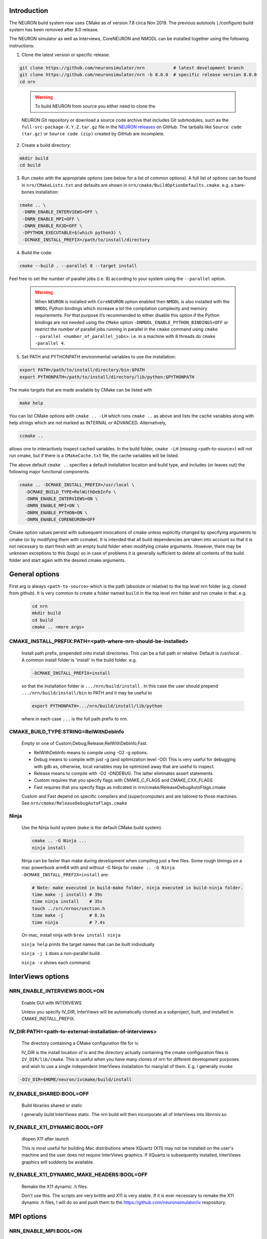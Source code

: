 Introduction
============
The NEURON build system now uses CMake as of version 7.8 circa Nov 2019.
The previous autotools (./configure) build system has been removed after
8.0 release.

The NEURON simulator as well as Interviews, CoreNEURON and NMODL can be installed
together using the following instructions:

1. Clone the latest version or specific release:

.. code-block:: shell

   git clone https://github.com/neuronsimulator/nrn           # latest development branch
   git clone https://github.com/neuronsimulator/nrn -b 8.0.0  # specific release version 8.0.0
   cd nrn

..

   .. warning:: To build NEURON from source you either need to clone the
   NEURON Git repository or download a source code archive that includes
   Git submodules, such as the ``full-src-package-X.Y.Z.tar.gz`` file in
   the `NEURON
   releases <https://github.com/neuronsimulator/nrn/releases>`__ on
   GitHub. The tarballs like ``Source code (tar.gz)`` or
   ``Source code (zip)`` created by GitHub are incomplete.

2. Create a build directory:

.. code-block:: shell

   mkdir build
   cd build

3. Run ``cmake`` with the appropriate options (see below for a list of
   common options). A full list of options can be found in
   ``nrn/CMakeLists.txt`` and defaults are shown in
   ``nrn/cmake/BuildOptionDefaults.cmake``. e.g. a bare-bones
   installation:

.. code-block:: shell

   cmake .. \
    -DNRN_ENABLE_INTERVIEWS=OFF \
    -DNRN_ENABLE_MPI=OFF \
    -DNRN_ENABLE_RX3D=OFF \
    -DPYTHON_EXECUTABLE=$(which python3) \
    -DCMAKE_INSTALL_PREFIX=/path/to/install/directory

4. Build the code:

.. code-block:: shell

   cmake --build . --parallel 8 --target install

Feel free to set the number of parallel jobs (i.e. 8) according to your
system using the ``--parallel`` option.

   .. warning:: When ``NEURON`` is installed with ``CoreNEURON`` option enabled then ``NMODL`` is also installed with the ``NMODL`` Python bindings which increase a lot the compilation complexity and memory requirements. For that purpose it’s recommended to either disable this option if the Python bindings are not needed using the ``CMake`` option ``-DNMODL_ENABLE_PYTHON_BINDINGS=OFF`` or restrict the number of parallel jobs running in parallel in the ``cmake`` command using ``cmake --parallel <number_of_parallel_jobs>``. i.e. in a machine with 8 threads do ``cmake -parallel 4``.

5. Set PATH and PYTHONPATH environmental variables to use the
   installation:

.. code-block:: shell

   export PATH=/path/to/install/directory/bin:$PATH
   export PYTHONPATH=/path/to/install/directory/lib/python:$PYTHONPATH

The make targets that are made available by CMake can be listed with

.. code-block:: shell

  make help

You can list CMake options with
``cmake .. -LH``
which runs ``cmake ..`` as above and lists the cache variables along with help
strings which are not marked as INTERNAL or ADVANCED. Alternatively,

.. code-block:: shell

  ccmake ..

allows one to interactively inspect cached variables.
In the build folder, ``cmake -LH`` (missing <path-to-source>) will not
run cmake, but if there is a ``CMakeCache.txt`` file, the cache variables
will be listed.

The above default ``cmake ..`` specifies a default installation location
and build type, and includes (or leaves out) the following major
functional components.

.. code-block:: shell

  cmake .. -DCMAKE_INSTALL_PREFIX=/usr/local \
    -DCMAKE_BUILD_TYPE=RelWithDebInfo \
    -DNRN_ENABLE_INTERVIEWS=ON \
    -DNRN_ENABLE_MPI=ON \
    -DNRN_ENABLE_PYTHON=ON \
    -DNRN_ENABLE_CORENEURON=OFF

Cmake option values persist with subsequent invocations of cmake unless
explicitly changed by specifying arguments to cmake (or by modifying them
with ccmake). It is intended that all build dependencies are taken into
account so that it is not necessary to start fresh with an empty build
folder when modifying cmake arguments. However, there may be unknown
exceptions to this (bugs) so in case of problems it is generally sufficient
to delete all contents of the build folder and start again with the desired
cmake arguments.

General options
===============
First arg is always ``<path-to-source>`` which is the path (absolute or relative)
to the top level nrn folder (e.g. cloned from github). It is very common
to create a folder named ``build`` in the top level nrn folder and run cmake
in that. e.g.

 .. code-block:: shell

  cd nrn
  mkdir build
  cd build
  cmake .. <more args>

CMAKE_INSTALL_PREFIX:PATH=\<path-where-nrn-should-be-installed\>
----------------------------------------------------------------
  Install path prefix, prepended onto install directories.
  This can be a full path or relative. Default is /usr/local .
  A common install folder is 'install' in the build folder. e.g.

  .. code-block:: shell

    -DCMAKE_INSTALL_PREFIX=install

  so that the installation folder is ``.../nrn/build/install`` .
  In this case the user should prepend ``.../nrn/build/install/bin`` to PATH
  and it may be useful to

  .. code-block:: shell

    export PYTHONPATH=.../nrn/build/install/lib/python

  where in each case ``...`` is the full path prefix to nrn.

CMAKE_BUILD_TYPE:STRING=RelWithDebInfo
--------------------------------------
  Empty or one of Custom;Debug;Release;RelWithDebInfo;Fast.

  * RelWithDebInfo means to compile using -O2 -g options.
  * Debug means to compile with just -g (and optimization level -O0)
    This is very useful for debugging with gdb as, otherwise, local
    variables may be optimized away that are useful to inspect.
  * Release means to compile with -O2 -DNDEBUG.
    The latter eliminates assert statements.
  * Custom requires that you specify flags with CMAKE_C_FLAGS and CMAKE_CXX_FLAGS
  * Fast requires that you specify flags as indicated in nrn/cmake/ReleaseDebugAutoFlags.cmake

  Custom and Fast depend on specific compilers and (super)computers and are tailored to those
  machines. See ``nrn/cmake/ReleaseDebugAutoFlags.cmake``

Ninja
-----
  Use the Ninja build system (``make`` is the default CMake build system).

  .. code-block:: shell

    cmake .. -G Ninja ...
    ninja install

  Ninja can be faster than make during development when compiling
  just a few files. Some rough timings on a mac powerbook arm64 with and
  without -G Ninja for ``cmake .. -G Ninja -DCMAKE_INSTALL_PREFIX=install``
  are:

  .. code-block:: shell

    # Note: make executed in build-make folder, ninja executed in build-ninja folder.
    time make -j install) # 39s
    time ninja install    # 35s
    touch ../src/nrnoc/section.h
    time make -j          # 8.3s
    time ninja            # 7.4s

  On mac, install ninja with ``brew install ninja``

  ``ninja help`` prints the target names that can be built individually

  ``ninja -j 1`` does a non-parallel build.

  ``ninja -v`` shows each command.

InterViews options
==================

NRN_ENABLE_INTERVIEWS:BOOL=ON
-----------------------------
  Enable GUI with INTERVIEWS

  Unless you specify IV_DIR, InterViews will be automatically cloned as
  a subproject, built, and installed in CMAKE_INSTALL_PREFIX.

IV_DIR:PATH=<path-to-external-installation-of-interviews>
---------------------------------------------------------
  The directory containing a CMake configuration file for iv.

  IV_DIR is the install location of iv and the directory actually containing
  the cmake configuration files is ``IV_DIR/lib/cmake``.
  This is useful when you have many clones of nrn for different development
  purposes and wish to use a single independent InterViews installation
  for many/all of them. E.g. I generally invoke

.. code-block:: shell

  -DIV_DIR=$HOME/neuron/ivcmake/build/install

IV_ENABLE_SHARED:BOOL=OFF
-------------------------
  Build libraries shared or static

  I generally build InterViews static. The nrn build will then incorporate
  all of InterViews into libnrniv.so

IV_ENABLE_X11_DYNAMIC:BOOL=OFF
------------------------------
  dlopen X11 after launch

  This is most useful for building Mac distributions where XQuartz (X11) may
  not be installed on the user's machine and the user does not require
  InterViews graphics. If XQuartz is subsequently installed, InterViews graphics
  will suddenly be available.

IV_ENABLE_X11_DYNAMIC_MAKE_HEADERS:BOOL=OFF
-------------------------------------------
  Remake the X11 dynamic .h files.

  Don't use this. The scripts are very brittle and X11 is very stable.
  If it is ever necessary to remake the X11 dynamic .h files, I will
  do so and push them to the https://github.com/neuronsimulator/iv respository.

MPI options
===========

NRN_ENABLE_MPI:BOOL=ON
----------------------
  Enable MPI support

  Requires an MPI installation, e.g. openmpi or mpich. Note that the Python mpi4py module generally uses
  openmpi which cannot be mixed with mpich.

NRN_ENABLE_MPI_DYNAMIC:BOOL=OFF
-------------------------------
  Enable dynamic MPI library support

  This is mostly useful for binary distibutions where MPI may or may not
  exist on the target machine.

NRN_MPI_DYNAMIC:STRING=
-----------------------
  semicolon (;) separated list of MPI include directories to build against. Default to first found mpi)

  Cmake knows about openmpi, mpich, mpt, and msmpi. The dynamic loader for linux tries to load libmpi.so and if that fails, libmpich.so (the latter is good for cray mpi). The system then checks to see if a specific symbol exists in the libmpi... and determines whether to  load the libnrnmp_xxx.so for openmpi, mpich, or mpt. To make binary installers good for openmpi and mpich, I use

.. code-block:: shell

  -DNRN_MPI_DYNAMIC="/usr/local/include/;/home/hines/soft/mpich/include"

  This option is ignored unless NRN_ENABLE_MPI_DYNAMIC=ON

NRN_ENABLE_MUSIC:BOOL=OFF
-------------------------
  Enable MUSIC. MUlti SImulation Coordinator.

  MUSIC must already be installed. See https://github.com/INCF/MUSIC.
  Hints for MUSIC installation: use the switch-to-MPI-C-interface branch.
  Python3 must have mpi4py and cython modules. I needed a PYTHON_PREFIX, so
  on my Apple M1 used: ``./configure --prefix=`pwd`/musicinstall PYTHON_PREFIX=/Library/Frameworks/Python.framework/Versions/3.11 --disable-anysource``

  MPI and Python must be enabled.

  If MUSIC is installed but CMake cannot find its ``/path``, augment the
  semicolon separated list of paths ``-DCMAKE_PREFIX_PATH=...;/path;...``
  or pass the ``/path`` with ``-DMUSIC_ROOT=/path`` to cmake.
  CMake needs to find

  .. code-block:: shell

    /path/include/music.hh
    /path/lib/libmusic.so

  With the music installed above, cmake configuration example is
  ``build % cmake .. -G Ninja -DCMAKE_C_COMPILER=clang -DCMAKE_CXX_COMPILER=clang++ -DCMAKE_INSTALL_PREFIX=install -DPYTHON_EXECUTABLE=`which python3.11` -DNRN_ENABLE_RX3D=OFF -DCMAKE_BUILD_TYPE=Debug -DNRN_ENABLE_TESTS=ON -DNRN_ENABLE_MUSIC=ON -DCMAKE_PREFIX_PATH=$HOME/neuron/MUSIC/musicinstall``

  If -DNRN_ENABLE_MPI_DYNAMIC=ON then the nrnmusic interface to
  NEURON will also be dynamically loaded at runtime. (Generally useful
  only for binary distributions of NEURON (e.g. wheels) where NEURON may
  be installed and used prior to installing music.)

Python options
==============

NRN_ENABLE_PYTHON:BOOL=ON
-------------------------
  Enable Python interpreter support
  (default python, fallback to python3, but see PYTHON_EXECUTABLE below)

.. _cmake_nrn_enable_python_dynamic:
NRN_ENABLE_PYTHON_DYNAMIC:BOOL=OFF
----------------------------------
  Enable dynamic Python version support

  This is mostly useful for binary distributions where it is unknown which
  version, if any, of python exists on the target machine.

.. _cmake_nrn_python_dynamic:
NRN_PYTHON_DYNAMIC:STRING=
--------------------------
  Semicolon (;) separated list of Python executables to build support for.

  If the string is empty use the python specified by ``PYTHON_EXECUTABLE``.
  or else the default python (``python3`` in the ``$PATH``).
  Binary distributions often specify a list of python versions so that if any
  one of them is available on the target machine, NEURON + Python will be fully
  functional.
  You must specify exactly one executable for each minor version of Python that
  you would like to support.
  For example:

  .. code-block:: shell

    -DNRN_PYTHON_DYNAMIC="python3.8;python3.9;python3.10;python3.11"

  The first entry in the list is considered to be the default version, followed
  by alternatives in decreasing order of preference.
  The default version is used to execute build scripts, and many tests are only
  executed using this version.

  This option is ignored unless ``NRN_ENABLE_PYTHON_DYNAMIC=ON``, in which case
  ``PYTHON_EXECUTABLE`` is ignored.

PYTHON_EXECUTABLE:PATH=
-----------------------
  Use provided python binary instead of the one found by CMake.
  This must be a full path. We generally use

  .. code-block:: shell

    -DPYTHON_EXECUTABLE=`which python3.8`

NRN_ENABLE_MODULE_INSTALL:BOOL=ON
---------------------------------
  Enable installation of the NEURON Python module. 
  By default, the NEURON module is installed in CMAKE_INSTALL_PREFIX/lib/python.

  Note: When building wheels, this must be set to OFF since the top-level `setup.py`
  is already building the extensions.


NRN_ENABLE_RX3D:BOOL=ON
-----------------------
  Enable rx3d support

  No longer any reason to turn this off as build time is not significantly
  increased due to compiling cython generated files with -O0 by default.

NRN_RX3D_OPT_LEVEL:STRING=0
---------------------------
  Optimization level for Cython generated files (non-zero may compile slowly)

  It is not clear to me if -O0 has significantly less performance than -O2.
  Binary distributions are (or should be) built with

  .. code-block:: shell

    -DNRN_RX3D_OPT_LEVEL=2

CoreNEURON options
==================

NRN_ENABLE_CORENEURON:BOOL=OFF
------------------------------
  Enable CoreNEURON support

  If ON CoreNEURON will be built and any needed NMODL submodule dependencies
  cloned as external submodules.

NRN_ENABLE_MOD_COMPATIBILITY:BOOL=OFF
-------------------------------------
  Enable CoreNEURON compatibility for MOD files

  CoreNEURON does not allow the common NEURON THREADSAFE promotion of
  GLOBAL variables that appear on the right hand side of assignment statements
  to become thread specific variables. This option is
  automatically turned on if NRN_ENABLE_CORENEURON=ON.

Other CoreNEURON options:
-------------------------
  There are 20 or so cmake arguments specific to a CoreNEURON
  build that are listed in https://github.com/neuronsimulator/nrn/blob/master/src/coreneuron/CMakeLists.txt.
  The ones of particular interest that can be used on the NEURON
  CMake configure line are `CORENRN_ENABLE_NMODL` and `CORENRN_ENABLE_GPU`.

NMODL options
=============

To see all the NMODL CMake options you can look in https://github.com/BlueBrain/nmodl/blob/master/CMakeLists.txt.

NMODL_ENABLE_PYTHON_BINDINGS:BOOL=ON
------------------------------------
  Enable pybind11 based python bindings

  Using this option the user can use the NMODL python package to use NMODL via python. For more information look at
  the NMODL documentation in https://bluebrain.github.io/nmodl/html/notebooks/nmodl-python-tutorial.html.


Occasionally useful advanced options:
=====================================

  See all the options with ``ccmake ..`` in the build folder. They are
  also in the CMakeCache.txt file. Following is a definitely incomplete list.

CMAKE_C_COMPILER:FILEPATH=/usr/bin/cc
-------------------------------------
  C compiler

  On the mac, prior to knowing about
  ``export SDK_ROOT=$(xcrun -sdk macosx --show-sdk-path)``
  I got into the habit of

  .. code-block::

    -DCMAKE_C_COMPILER=clang -DCMAKE_CXX_COMPILER=clang++

  to avoid the problem of gcc not being able to find stdio.h when
  python was compiling inithoc.cpp

CMAKE_CXX_COMPILER:FILEPATH=/usr/bin/c++
----------------------------------------
  C plus plus compiler

NRN_ENABLE_DOCS:BOOL=OFF
------------------------
  Enable documentation targets in the build.
  This also makes all documentation dependencies into hard requirements, so
  CMake will report an error if anything is missing.
  There are five documentation targets:
    * ``doxygen`` generates Doxygen documentation from the NEURON source code.
    * ``notebooks`` executes the various Jupyter notebooks that are included in
      the documentation, so they contain both code and results, instead of just
      code. These are run in situ in the source tree, so if you run this target
      manually then make sure not to accidentally commit the results to git.
    * ``sphinx`` generates Sphinx documentation. This logically depends on
      ``notebooks``, as it generates HTML from the executed notebooks, but this
      dependency is not declared in the build system.
    * ``notebooks-clean`` removes the execution results from the Jupyter
      notebooks, leaving them in a clean state. This logically depends on
      ``sphinx``, as the execution results need to be converted to HTML before
      they are discarded, but this dependency is not declared in the build
      system.
    * ``docs`` is shorthand for building ``doxygen``, ``notebooks``, ``sphinx``
      and ``notebooks-clean`` in that order.

  .. warning::
    Executing the notebooks requires a functional NEURON installation.
    There are two possibilities here:
      * The default, which is sensible for local development, is that the
        ``notebooks`` target uses NEURON from the current CMake build directory.
        This implies that building the documentation builds NEURON too.
      * The alternative, which is enabled by setting
        ``-DNRN_ENABLE_DOCS_WITH_EXTERNAL_INSTALLATION=ON``, is that ``notebooks``
        does not depend on any other NEURON build targets. In this case you must
        provide an installation of NEURON by some other means. It will be assumed
        that commands like ``nrnivmodl`` work and that ``import neuron`` works
        in Python.

NRN_EXTRA_CXX_FLAGS:STRING=""
-----------------------------
  Compiler flags that are used to build NEURON code but not (unlike
  ``CMAKE_CXX_FLAGS``) code of dependencies built as submodules.
  This can be useful for tuning things like compiler warning flags.

NRN_EXTRA_MECH_CXX_FLAGS:STRING=""
----------------------------------
  Compiler flags that are used to build the C code generated by ``nocmodl`` but
  not source code files that are committed to the repository.

NRN_NMODL_CXX_FLAGS:STRING=""
-----------------------------
  Compiler flag to build tools like nocmodl, modlunit.

  In cluster environment with different architecture of login node
  and compute node, we need to compile tools like nocmodl and modlunit
  with different compiler options to run them on login/build nodes. This
  option appends provided flags to CMAKE_CXX_FLAGS.

  For example, with intel compiler compiling NEURON for KNL but building
  on a Skylake node:
  .. code-block::

    -DCMAKE_BUILD_TYPE=Custom -DCMAKE_CXX_FLAGS="-xMIC-AVX512" -DNRN_NMODL_CXX_FLAGS="-XHost"

Readline_ROOT_DIR:PATH=/usr
---------------------------
  Install directory prefix where readline is installed.

  If cmake can't find readline, you can give this hint with the directory
  path under which readline is installed. Note that on some platforms
  with multi-arch support (e.g. Debian/Ubuntu), CMake versions < 3.20 are not
  able to find readline library when NVHPC/PGI compiler is used (for GPU
  support). In this case you can install newer CMake (>= 3.20) or explicitly
  specify readline library using `-DReadline_LIBRARY=` option:
  .. code-block::

    -DReadline_LIBRARY=/usr/lib/x86_64-linux-gnu/libreadline.so

.. _cmake-nrn-enable-tests-option:

NRN_ENABLE_TESTS:BOOL=OFF
-------------------------
  Enable unit tests

  Clones the submodule catch2 from https://github.com/catchorg/Catch2.git and after a build using
  ``make`` can run the tests with ``make test``.
  May also need to ``pip install pytest``.
  ``make test`` is quite terse. To get the same verbose output that is
  seen with the CI tests, use ``ctest -VV`` (executed in the
  build folder) or an individual test with ``ctest -VV -R name_of_the_test``.
  One can also run individual test files
  with ``python3 -m pytest -s <testfile.py>`` or all the test files in that
  folder with ``python3 -m pytest -s``. (The ``-s`` shows all output on
  the terminal.) Note: It is helpful to ``make test``
  first to ensure any mod files needed are available to the tests. If
  running a test outside the folder where the test is located, it may be
  necessary to add the folder to PYTHONPATH. Note: The last python
  mentioned in the ``-DNRN_PYTHON_DYNAMIC=...`` (if the semicolon separated
  list is non-empty and ``-DNRN_ENABLE_PYTHON_DYNAMIC=ON``)
  is the one used for ``make test`` and ``ctest -VV``. Otherwise the
  value specified by ``PYTHON_EXECUTABLE`` is used.

  Example

  .. code-block:: shell

    mkdir build
    cmake .. -DNRN_ENABLE_TESTS=ON ...
    make -j
    make test
    ctest -VV -R parallel_tests
    cd ../test/pynrn
    python3 -m pytest
    python3 -m pytest test_currents.py

NRN_ENABLE_COVERAGE:BOOL=OFF
---------------------------
  Enable code coverage

  Requires ``lcov`` (e.g. ``sudo apt install lcov``).

  Provides two make targets to simplify the repeated "run tests, examine coverage"
  workflow.
    -- ``make cover_begin`` erases all previous coverage data
    (``*.gcda`` files), and creates a baseline report. (Note all files and
    folders are created in the ``CMAKE_BINARY_DIR`` where you ran cmake.)

    -- ``make cover_html`` creates a coverage report for the sum of all the
    software runs since the last ``cover_begin`` and prints a file url
    that you can paste into your browser to review the coverage.

  When using an iterative workflow to examine test coverage of a single
  or a few files, the above targets run much faster when this option is
  combined with `NRN_COVERAGE_FILES:STRING=`_

  Code coverage without the use of this option is explained in
  `Developer Builds: Code Coverage <../install/code_coverage.html>`_

NRN_COVERAGE_FILES:STRING=
-------------------------------------------------------------
  Coverage limited to semicolon (;) separated list of file paths
  relative to ``PROJECT_SOURCE_DIR``.

  ``-DNRN_COVERAGE_FILES="src/nrniv/partrans.cpp;src/nmodl/parsact.cpp;src/nrnpython/nrnpy_hoc.cpp"``

NRN_SANITIZERS:STRING=
----------------------
  Enable some combination of AddressSanitizer, LeakSanitizer, ThreadSanitizer
  and UndefinedBehaviorSanitizer. Accepts a comma-separated list of ``address``,
  ``leak``, ``thread`` and ``undefined``.
  See the "Diagnosis and Debugging" section for more information.
  Note that on macOS it can be a little intricate to combine
  ``-DNRN_SANITIZERS=address`` with the use of Python virtual environments; if
  you attempt this then the CMake code should recommend a solution.

Miscellaneous Rarely used options specific to NEURON:
=====================================================

NRN_ENABLE_DISCRETE_EVENT_OBSERVER:BOOL=ON
------------------------------------------
  Enable Observer to be a subclass of DiscreteEvent
  Can save space but a lot of component destruction may not notify other components that are watching it to no longer use that component. Useful only if one builds a model without needing to eliminate pieces of the model.

NRN_DYNAMIC_UNITS_USE_LEGACY:BOOL=OFF
----------------------------
  Default is to use modern faraday, R, etc. from 2019 nist constants.
  When Off or ON, and in the absence of the ``NRNUNIT_USE_LEGACY=0or1``
  environment variable, the default dynamic value of ``h.nrnunit_use_legacy()``
  will be 0 or 1 respectively.

  At launch time (or import neuron),
  use of legacy or modern units can be specified with the
  ``NRNUNIT_USE_LEGACY=0or1`` environment variable. The use of legacy or
  modern units can be dynamically specified after launch with the
  ``h.nrnunit_use_legacy(0or1)`` function (with no args, returns the
  current use flag).

NRN_ENABLE_MECH_DLL_STYLE:BOOL=ON
---------------------------------
  Dynamically load nrnmech shared library

NRN_ENABLE_SHARED:BOOL=ON
-------------------------
  Build shared libraries (otherwise static library)

  This must be ON if python is launched and imports neuron. If OFF and one wants to use python it will be
  necessary to launch

  .. code-block:: shell

    nrniv -python

  Note that the top-level ``CMakeLists.txt`` file includes some custom configuration for Cray platforms.
  This may need to be adapted if you specify ``NRN_ENABLE_SHARED=OFF``.

NRN_ENABLE_THREADS:BOOL=ON
--------------------------
  Allow use of Pthreads

NRN_USE_REL_RPATH=OFF
---------------------
  Turned on when creating python wheels.

NRN_ENABLE_BACKTRACE:BOOL=OFF
-------------------------------------
  Generate a backtrace on floating, segfault, and bus exceptions.

  Avoids the need to use gdb to view the backtrace.

  Does not work with python.

  Note: floating exceptions are turned on with :func:`nrn_feenableexcept`.

NRN_LINK_AGAINST_PYTHON:BOOL=OFF
--------------------------------
  When ``NRN_ENABLE_PYTHON_DYNAMIC=ON`` then link the NEURON-Python interface
  libraries ``libnrnpythonX.Y.so`` against the corresponding Python library
  that was found at configuration time (``libpythonX.Y.so``).
  This is enabled by default on Windows, but is not generally needed on macOS
  and Linux, where the Python library is found and loaded dynamically at
  runtime.

NRN_PYTHON_EXTRA_FOR_TESTS:STRING=
----------------------------------
  Semicolon (;) separated list of Python executables that NEURON is **not**
  built with support for, for use in tests of error messages and reporting.
  For these purposes, minor versions (3.X and 3.Y) are considered different
  and patch versions (3.8.X and 3.8.Y) are considered to be the same.
